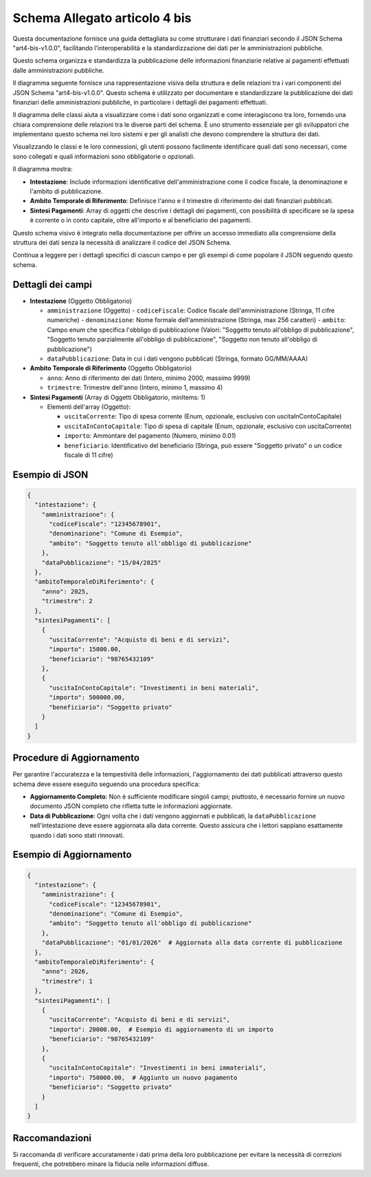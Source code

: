 Schema Allegato articolo 4 bis
==============================

Questa documentazione fornisce una guida dettagliata su come strutturare i dati finanziari secondo il JSON Schema "art4-bis-v1.0.0", facilitando l'interoperabilità e la standardizzazione dei dati per le amministrazioni pubbliche.

Questo schema organizza e standardizza la pubblicazione delle informazioni finanziarie relative ai pagamenti effettuati dalle amministrazioni pubbliche.

Il diagramma seguente fornisce una rappresentazione visiva della struttura e delle relazioni tra i vari componenti del JSON Schema "art4-bis-v1.0.0". Questo schema è utilizzato per documentare e standardizzare la pubblicazione dei dati finanziari delle amministrazioni pubbliche, in particolare i dettagli dei pagamenti effettuati.

Il diagramma delle classi aiuta a visualizzare come i dati sono organizzati e come interagiscono tra loro, fornendo una chiara comprensione delle relazioni tra le diverse parti del schema. È uno strumento essenziale per gli sviluppatori che implementano questo schema nei loro sistemi e per gli analisti che devono comprendere la struttura dei dati.

Visualizzando le classi e le loro connessioni, gli utenti possono facilmente identificare quali dati sono necessari, come sono collegati e quali informazioni sono obbligatorie o opzionali.

.. image:: ../media/art.4-bis-v1.0.0.png
   :alt: Diagramma delle classi per lo schema dell'articolo 4 bis
   :align: center

Il diagramma mostra:

- **Intestazione**: Include informazioni identificative dell'amministrazione come il codice fiscale, la denominazione e l'ambito di pubblicazione.
- **Ambito Temporale di Riferimento**: Definisce l'anno e il trimestre di riferimento dei dati finanziari pubblicati.
- **Sintesi Pagamenti**: Array di oggetti che descrive i dettagli dei pagamenti, con possibilità di specificare se la spesa è corrente o in conto capitale, oltre all'importo e al beneficiario dei pagamenti.

Questo schema visivo è integrato nella documentazione per offrire un accesso immediato alla comprensione della struttura dei dati senza la necessità di analizzare il codice del JSON Schema.

Continua a leggere per i dettagli specifici di ciascun campo e per gli esempi di come popolare il JSON seguendo questo schema.

Dettagli dei campi
------------------

- **Intestazione** (Oggetto Obbligatorio)

  - ``amministrazione`` (Oggetto)
    - ``codiceFiscale``: Codice fiscale dell'amministrazione (Stringa, 11 cifre numeriche)
    - ``denominazione``: Nome formale dell'amministrazione (Stringa, max 256 caratteri)
    - ``ambito``: Campo enum che specifica l'obbligo di pubblicazione (Valori: "Soggetto tenuto all'obbligo di pubblicazione", "Soggetto tenuto parzialmente all'obbligo di pubblicazione", "Soggetto non tenuto all'obbligo di pubblicazione")
  - ``dataPubblicazione``: Data in cui i dati vengono pubblicati (Stringa, formato GG/MM/AAAA)

- **Ambito Temporale di Riferimento** (Oggetto Obbligatorio)

  - ``anno``: Anno di riferimento dei dati (Intero, minimo 2000, massimo 9999)
  - ``trimestre``: Trimestre dell'anno (Intero, minimo 1, massimo 4)

- **Sintesi Pagamenti** (Array di Oggetti Obbligatorio, minItems: 1)

  - Elementi dell'array (Oggetto):

    - ``uscitaCorrente``: Tipo di spesa corrente (Enum, opzionale, esclusivo con uscitaInContoCapitale)
    - ``uscitaInContoCapitale``: Tipo di spesa di capitale (Enum, opzionale, esclusivo con uscitaCorrente)
    - ``importo``: Ammontare del pagamento (Numero, minimo 0.01)
    - ``beneficiario``: Identificativo del beneficiario (Stringa, può essere "Soggetto privato" o un codice fiscale di 11 cifre)

Esempio di JSON
---------------

.. code-block:: json

    {
      "intestazione": {
        "amministrazione": {
          "codiceFiscale": "12345678901",
          "denominazione": "Comune di Esempio",
          "ambito": "Soggetto tenuto all'obbligo di pubblicazione"
        },
        "dataPubblicazione": "15/04/2025"
      },
      "ambitoTemporaleDiRiferimento": {
        "anno": 2025,
        "trimestre": 2
      },
      "sintesiPagamenti": [
        {
          "uscitaCorrente": "Acquisto di beni e di servizi",
          "importo": 15000.00,
          "beneficiario": "98765432109"
        },
        {
          "uscitaInContoCapitale": "Investimenti in beni materiali",
          "importo": 500000.00,
          "beneficiario": "Soggetto privato"
        }
      ]
    }

Procedure di Aggiornamento
--------------------------

Per garantire l'accuratezza e la tempestività delle informazioni, l'aggiornamento dei dati pubblicati attraverso questo schema deve essere eseguito seguendo una procedura specifica:

- **Aggiornamento Completo**: Non è sufficiente modificare singoli campi; piuttosto, è necessario fornire un nuovo documento JSON completo che rifletta tutte le informazioni aggiornate.
- **Data di Pubblicazione**: Ogni volta che i dati vengono aggiornati e pubblicati, la ``dataPubblicazione`` nell'intestazione deve essere aggiornata alla data corrente. Questo assicura che i lettori sappiano esattamente quando i dati sono stati rinnovati.

Esempio di Aggiornamento
------------------------

.. code-block:: json

    {
      "intestazione": {
        "amministrazione": {
          "codiceFiscale": "12345678901",
          "denominazione": "Comune di Esempio",
          "ambito": "Soggetto tenuto all'obbligo di pubblicazione"
        },
        "dataPubblicazione": "01/01/2026"  # Aggiornata alla data corrente di pubblicazione
      },
      "ambitoTemporaleDiRiferimento": {
        "anno": 2026,
        "trimestre": 1
      },
      "sintesiPagamenti": [
        {
          "uscitaCorrente": "Acquisto di beni e di servizi",
          "importo": 20000.00,  # Esempio di aggiornamento di un importo
          "beneficiario": "98765432109"
        },
        {
          "uscitaInContoCapitale": "Investimenti in beni immateriali",
          "importo": 750000.00,  # Aggiunto un nuovo pagamento
          "beneficiario": "Soggetto privato"
        }
      ]
    }

Raccomandazioni
---------------

Si raccomanda di verificare accuratamente i dati prima della loro pubblicazione per evitare la necessità di correzioni frequenti, che potrebbero minare la fiducia nelle informazioni diffuse.